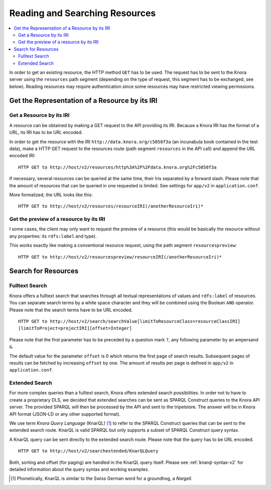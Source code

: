 .. Copyright © 2015 Lukas Rosenthaler, Benjamin Geer, Ivan Subotic,
   Tobias Schweizer, André Kilchenmann, and Sepideh Alassi.

   This file is part of Knora.

   Knora is free software: you can redistribute it and/or modify
   it under the terms of the GNU Affero General Public License as published
   by the Free Software Foundation, either version 3 of the License, or
   (at your option) any later version.

   Knora is distributed in the hope that it will be useful,
   but WITHOUT ANY WARRANTY; without even the implied warranty of
   MERCHANTABILITY or FITNESS FOR A PARTICULAR PURPOSE.  See the
   GNU Affero General Public License for more details.

   You should have received a copy of the GNU Affero General Public
   License along with Knora.  If not, see <http://www.gnu.org/licenses/>.

.. _reading-and-searching-resources-v2:

Reading and Searching Resources
===============================

.. contents:: :local:

In order to get an existing resource, the HTTP method ``GET`` has to be used.
The request has to be sent to the Knora server using the ``resources`` path segment (depending on the type of request, this segment has to be exchanged, see below).
Reading resources may require authentication since some resources may have restricted viewing permissions.

***********************************************
Get the Representation of a Resource by its IRI
***********************************************

Get a Resource by its IRI
-------------------------

A resource can be obtained by making a GET request to the API providing its IRI. Because a Knora IRI has the format of a URL, its IRI has to be URL encoded.

In order to get the resource with the IRI ``http://data.knora.org/c5058f3a`` (an incunabula book contained in the test data), make a HTTP GET request to the resources route
(path segment ``resources`` in the API call) and append the URL encoded IRI:

::

    HTTP GET to http://host/v2/resources/http%3A%2F%2Fdata.knora.org%2Fc5058f3a


If necessary, several resources can be queried at the same time, their Iris separated by a forward slash. Please note that the amount of resources that can be queried in one requested is limited. See settings for ``app/v2`` in ``application.conf``.


More formalized, the URL looks like this:

::

    HTTP GET to http://host/v2/resources/resourceIRI(/anotherResourceIri)*


Get the preview of a resource by its IRI
----------------------------------------

I some cases, the client may only want to request the preview of a resource (this would be basically the resource without any properties: its ``rdfs:label`` and type).

This works exactly like making a conventional resource request, using the path segment ``resourcespreview``:

::

    HTTP GET to http://host/v2/resourcespreview/resourceIRI(/anotherResourceIri)*


********************
Search for Resources
********************

Fulltext Search
---------------

Knora offers a fulltext search that searches through all textual representations of values and ``rdfs:label`` of resources. You can separate search terms by a white space character and they will be combined using the Boolean ``AND`` operator.
Please note that the search terms have to be URL encoded.

::

   HTTP GET to http://host/v2/search/searchValue[limitToResourceClass=resourceClassIRI]
   [limitToProject=projectIRI][offset=Integer]


Please note that the first parameter has to be preceded by a question mark ``?``, any following parameter by an ampersand ``&``.

The default value for the parameter ``offset`` is 0 which returns the first page of search results.
Subsequent pages of results can be fetched by increasing ``offset`` by one. The amount of results per page is defined in ``app/v2`` in ``application.conf``.

Extended Search
---------------

For more complex queries than a fulltext search, Knora offers extended search possibilities. In order not to have to create a proprietary DLS, we decided that extended searches can be sent as SPARQL Construct queries to the Knora API server.
The provided SPARQL will then be processed by the API and sent to the tripelstore. The answer will be in Knora API format (JSON-LD or any other supported format).

We use term *Knora Query Language* (KnarQL) [1]_ to refer to the SPARQL Construct queries that can be sent to the extended search route. KnarQL is valid SPARQL but only supports a subset of SPARQL Construct query syntax.

A KnarQL query can be sent directly to the extended search route. Please note that the query has to be URL encoded.

::

   HTTP GET to http://host/v2/searchextended/KnarQLQuery


Both, sorting and offset (for paging) are handled in the KnarQL query itself.
Please see :ref:`knarql-syntax-v2` for detailed information about the query syntax and working examples.

.. [1] Phonetically, KnarQL is similar to the Swiss German word for a groundhog, a *Nargeli*.